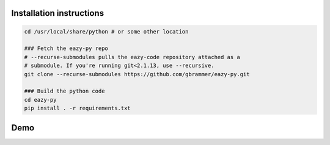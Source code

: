 Installation instructions
~~~~~~~~~~~~~~~~~~~~~~~~~

.. code:: bash

    cd /usr/local/share/python # or some other location

    ### Fetch the eazy-py repo
    # --recurse-submodules pulls the eazy-code repository attached as a 
    # submodule. If you're running git<2.1.13, use --recursive.  
    git clone --recurse-submodules https://github.com/gbrammer/eazy-py.git
    
    ### Build the python code
    cd eazy-py
    pip install . -r requirements.txt

    
Demo
~~~~
.. image:: https://mybinder.org/badge_logo.svg
 :target: https://mybinder.org/v2/gh/gbrammer/eazy-py/HEAD?filepath=docs%2Fexamples%2FHDFN-demo.ipynb